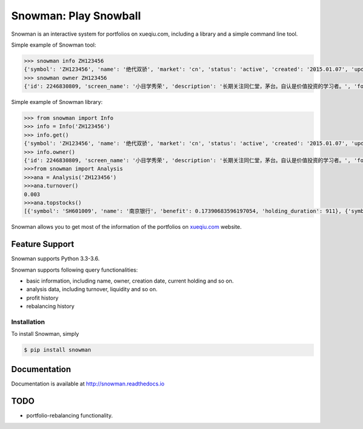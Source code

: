 Snowman: Play Snowball
======================

.. image:: https://readthedocs.org/projects/snowman/badge/?version=latest
    :target: http://snowman.readthedocs.io/en/latest/?badge=latest
    :alt: Documentation Status

.. image:: https://img.shields.io/pypi/v/snowman.svg
    :target: https://pypi.python.org/pypi/snowman
    :alt: PyPI: the Python Package Index

.. image:: https://img.shields.io/travis/ruioaix/snowman/master.svg
    :target: https://travis-ci.org/ruioaix/snowman
    :alt: Travis CI: continuous integration status

Snowman is an interactive system for portfolios on xueqiu.com, including a library and a simple command line tool.

Simple example of Snowman tool:

.. code-block:: sh

    >>> snowman info ZH123456
    {'symbol': 'ZH123456', 'name': '绝代双骄', 'market': 'cn', 'status': 'active', 'created': '2015.01.07', 'updated_at': '2017-05-11 04:04:13', 'net_value': 1.3235, 'follower_count': 1}
    >>> snowman owner ZH123456
    {'id': 2246830809, 'screen_name': '小目学秀荣', 'description': '长期关注同仁堂，茅台。自认是价值投资的学习者。', 'followers_count': 19, 'friends_count': 179, 'status_count': 97}

Simple example of Snowman library:

.. code-block:: python

    >>> from snowman import Info
    >>> info = Info('ZH123456')
    >>> info.get()
    {'symbol': 'ZH123456', 'name': '绝代双骄', 'market': 'cn', 'status': 'active', 'created': '2015.01.07', 'updated_at': '2017-05-11 04:04:13', 'net_value': 1.3235, 'follower_count': 1}
    >>> info.owner()
    {'id': 2246830809, 'screen_name': '小目学秀荣', 'description': '长期关注同仁堂，茅台。自认是价值投资的学习者。', 'followers_count': 19, 'friends_count': 179, 'status_count': 97}
    >>>from snowman import Analysis
    >>>ana = Analysis('ZH123456')
    >>>ana.turnover()
    0.003
    >>>ana.topstocks()
    [{'symbol': 'SH601009', 'name': '南京银行', 'benefit': 0.17390683596197054, 'holding_duration': 911}, {'symbol': 'SZ000895', 'name': '双汇发展', 'benefit': 0.16364759739488366, 'holding_duration': 911}]

Snowman allows you to get most of the information of the portfolios on `xueqiu.com <https://xueqiu.com>`_ website.

Feature Support
---------------

Snowman supports Python 3.3-3.6.

Snowman supports following query functionalities:

- basic information, including name, owner, creation date, current holding and so on.
- analysis data, including turnover, liquidity and so on.
- profit history
- rebalancing history

Installation
____________

To install Snowman, simply

.. code-block:: bash
    
    $ pip install snowman

Documentation
-------------

Documentation is available at http://snowman.readthedocs.io

TODO
----

- portfolio-rebalancing functionality.
